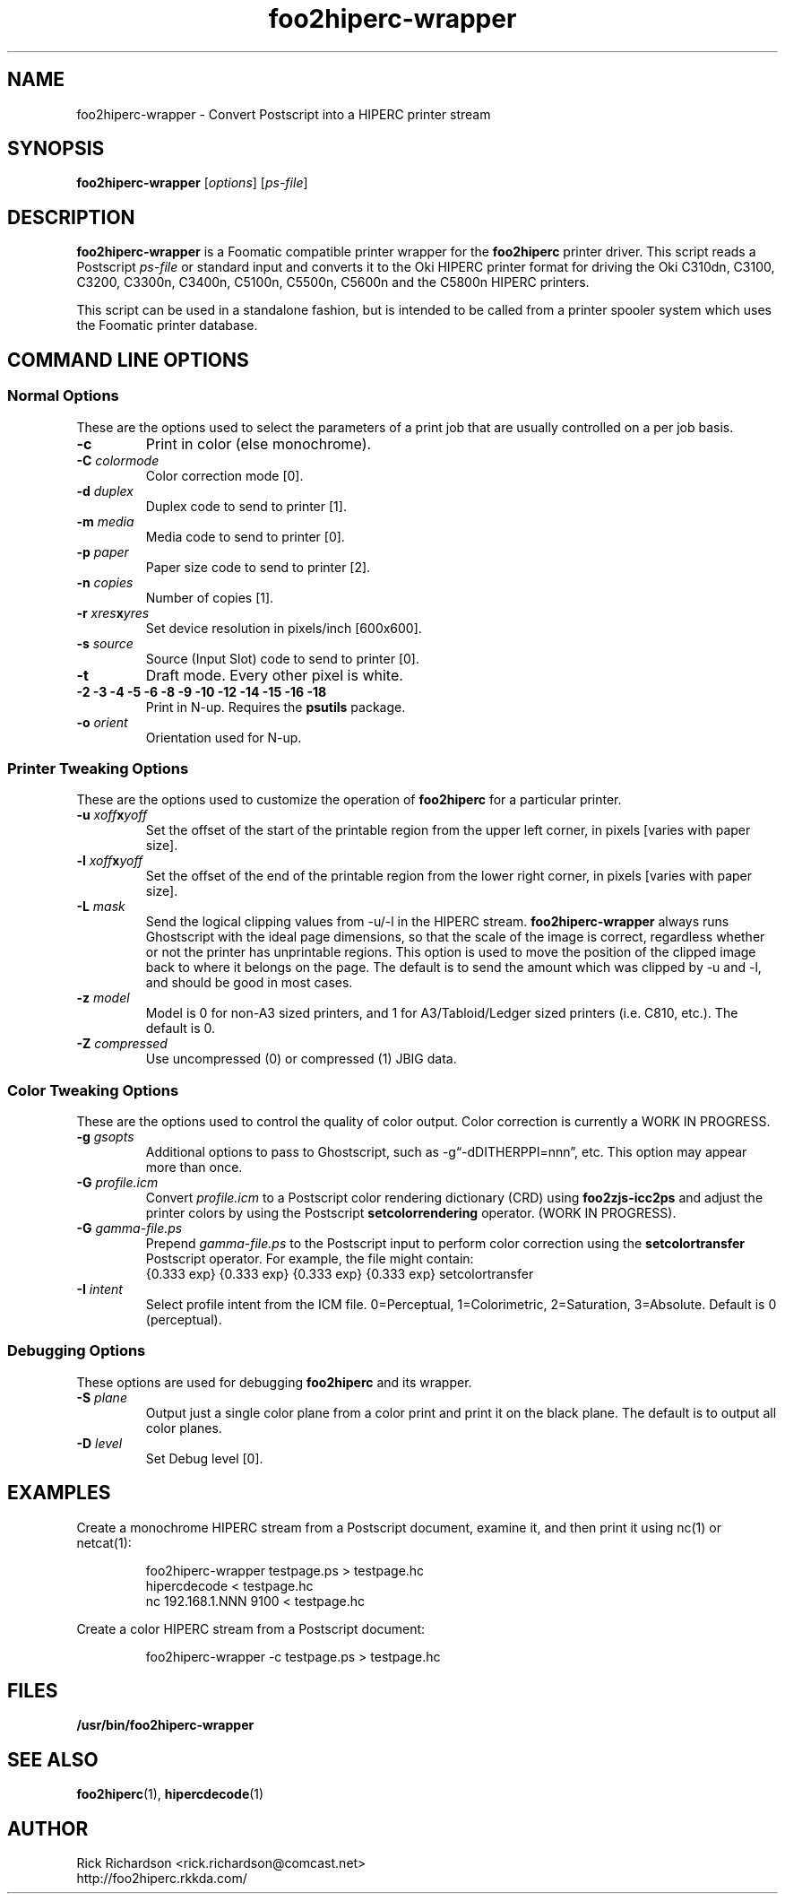 '\" t
'\"
'\"	DO NOT EDIT! This file is generated from foo2hiperc-wrapper.1in
'\"
'\" t
.TH foo2hiperc-wrapper 1 "Wed Mar 09 14:49:50 2016" "foo2hiperc-wrapper 0.0"
'\"
'\"
'\"==========================================================================
'\"	STRINGS and MACROS
'\"==========================================================================
'\"
'\"	Define strings for special characters that nroff doesn't have
'\"
'\"	N.B. using .if cua to test for special characters did not work.
'\"
.if !'\*[.T]'ps' .ds ua up
.if  '\*[.T]'ps' .ds ua \(ua
.if !'\*[.T]'ps' .ds da down
.if  '\*[.T]'ps' .ds da \(da
.if !'\*[.T]'ps' .ds <- left
.if  '\*[.T]'ps' .ds <- \(<-
.if !'\*[.T]'ps' .ds -> right
.if  '\*[.T]'ps' .ds -> \(->
'\"
'\"     bx - box a Courier string for making keycaps
'\"
'\"	N.B. this mess is to make the line drawing come out only
'\"	if we are really generating postscript
'\"
.de bx
.ie !'\*[.T]'ps' \{\
.	RB [ \\$1 ]\\$2
.\}
.el \{\
.	ie !r ps4html \{\
'\" \(br\|\s-1\f(CB\\$1\fP\s+1\|\(br\l'|0\(rn'\l'|0\(ul'
.		ft CW
.		nr par*bxw \w'\\$1'+.4m 
\Z'\v'.25m'\D'l 0 -1m'\D'l \\n[par*bxw]u 0'\D'l 0 1m'\D'l -\\n[par*bxw]u 0''\
\Z'\h'.2m'\s-1\\$1\s+1'\
\h'\\n[par*bxw]u'\\$2
.		ft P
.	\}
.	el \{\
.		RB [ \\$1 ]\\$2
.	\}
.\}
..
'\"
'\" strings to set current color (null with old groff)
'\"
.if mred .ds red \m[red]
.if mgreen .ds green \m[green]
.if mblue .ds blue \m[blue]
.if mblack .ds black \m[black]
.if mblack .ds mP \mP
'\"
'\" fix for grotty + xterm. We call for orange, grotty outputs yellow,
'\" but xterm displays yellow as orange.  The cycle is complete.
'\"
.if n .defcolor orange rgb #ffff00
'\"
'\" color <color> - set the current color (ignores request with old groff)
'\"
.de color
.if mred \m[\\$1]\c
..
'\"
'\" colorword <color> <word> - colorize a word (ignored by old groff)
'\"
.de colorword
.ie m\\$1 \m[\\$1]\\$2\mP\c
.el \\$2\c
..
'\"
'\" colbox <fg> <bg> <word> - colorize a word in a filled box
'\"
.de colbox
.ie mred \M[\\$2]\
\v'+.167v'\
\D'P 0 -0.9v  \w'\\$3'u 0  0 +0.9v   -\w'\\$3'u 0'\
\v'-.167v'\
\m[\\$1]\\$3\mP\MP
.el \\$3\c
..
'\"
'\"	Macros for doing pdfmarks
'\"
.de specialps
.if  '\*[.T]'ps' \\k_\X'ps: \\$*'\h'|\\n_u'\c
..
'\"
'\" pdfmark PDFMARKCODE
'\"
.ds pdfmarks
.if d pdfmarks \{\
.de pdfmark
.	specialps exec [\\$1 pdfmark
..
'\"
'\" pdfdest LINKNAME
'\"
.de pdfdest
.pdfmark "/Dest /\\$1 /View [/XYZ -5 PL null] /DEST"
..
'\"
'\" pdfbookmark COUNT LINKNAME STRING
'\"
.de pdfbookmark
.   pdfmark "/View [/XYZ 44 730 1.0] /Count \\$1 /Dest /\\$2 /Title (\\$3) /OUT"
..
'\"
'\"	Define the SH and SS macros to save pdfmark information
'\"	in "arrays" of numbers and strings.
'\"
.if !r rr_n \{\
.nr rr_n 0 1
.am SH
.	nr rr_levels!\\n+[rr_n] 2
.	ds rr_labels!\\n[rr_n] \\$*
.	pdfdest Link\\n[rr_n]
..
.am SS
.	nr rr_levels!\\n+[rr_n] 3
.	ds rr_labels!\\n[rr_n] \\$*
.	pdfdest Link\\n[rr_n]
..
.\}
'\"
'\"	Called at the end of the document to generate the pdfmark outline
'\"
.de pdf_outline
.nr rr_levels!\\n+[rr_n] 1
.nr rr_i 0 1
.while \\n+[rr_i]<\\n[rr_n] \{\
.   nr rr_ip1 \\n[rr_i]+1
.   nr rr_count 0
.   if \\n[rr_levels!\\n[rr_ip1]]>\\n[rr_levels!\\n[rr_i]] \{\
.       nr rr_j \\n[rr_i] 1
.       while \\n+[rr_j]<\\n[rr_n] \{\
.           if \\n[rr_levels!\\n[rr_j]]<=\\n[rr_levels!\\n[rr_i]] \{\
.               break
.           \}
.           if \\n[rr_levels!\\n[rr_j]]==(\\n[rr_levels!\\n[rr_i]]+1) \{\
.               nr rr_count \\n[rr_count]+1
.           \}
.       \}
.   \}
.   ds hhh \\*[rr_labels!\\n[rr_i]]
.   pdfbookmark -\\n[rr_count] Link\\n[rr_i] "\\*[hhh]"
.\}
..
'\"
'\" Some postscript to make pdfmarks harmless on old interpreters...
'\"
.specialps "def /pdfmark where {pop} {userdict /pdfmark /cleartomark load put} ifelse"
'\"
'\" Force display of Bookmarks in Acrobat when document is viewed.
'\"
.pdfmark "[/PageMode /UseOutlines /Page 1 /View [/XYZ null null null] /DOCVIEW"
'\"
'\" Output the document info in pdfmarks
'\"
.pdfmark "\
	/Title (\*[an-title](\*[an-section])) \
	/Subject (\*[an-title] Manual Page) \
	/Author (Rick Richardson) \
	/Keywords (printing) \
	/Creator (groff \n(.x.\n(.y.\n(.Y -man) \
	/CreationDate (\*[an-extra1]) \
	/ModDate (\*[an-extra1]) \
	/DOCINFO"
\}
'\"
'\" The manual page name is only 1st level mark
'\"
.nr rr_levels!\n+[rr_n] 1
.ds rr_labels!\n[rr_n] \*[an-title](\*[an-section])
.pdfdest Link\n[rr_n]
'\"
'\"==========================================================================
'\"	MANUAL PAGE SOURCE
'\"==========================================================================
.SH NAME
foo2hiperc-wrapper \- Convert Postscript into a HIPERC printer stream
.SH SYNOPSIS
.B foo2hiperc-wrapper
.RI [ options "] [" ps-file ]
.SH DESCRIPTION
.B foo2hiperc-wrapper
is a Foomatic compatible printer wrapper for the
\fBfoo2hiperc\fP printer driver.
This script reads a Postscript \fIps-file\fP or standard input
and converts it to the Oki HIPERC printer format
for driving the
Oki C310dn, C3100, C3200, C3300n, C3400n, C5100n, C5500n, C5600n and the C5800n
HIPERC printers.
.P
This script can be used in a standalone fashion, but is intended to
be called from a printer spooler system which uses the Foomatic
printer database.

.SH COMMAND LINE OPTIONS
.SS Normal Options
These are the options used to select the parameters of a
print job that are usually controlled on a per job basis.
.TP
.BI \-c
Print in color (else monochrome).
.TP
.BI \-C\0 colormode
Color correction mode [0].
.TS
n l .
10	ICM color profile (using -G *.icm file)
.TE
.TP
.BI \-d\0 duplex
Duplex code to send to printer [1].
.TS
| n l | n l | n l .
1	off	2	long edge	3	short edge
.TE
.TP
.BI \-m\0 media
Media code to send to printer [0].
.TS
l l l
l n n.
_
Media	HIPERC
_
plain	0
labels	1
transparency	2
.TE
.TP
.BI \-p\0 paper
Paper size code to send to printer [2].
.TS
box;
| n l | n l.
1	A4	2	letter
3	legal	-	-	
5	A5	6	B5jis
7	A6	8	env Monarch
9	env DL	10	env C5
11	env #10	12	executive
13	env #9	14	legal 13.5"
15	A3	16	tabloid/ledger
.TE
.TP
.BI \-n\0 copies
Number of copies [1].
.TP
.BI \-r\0 xres x yres
Set device resolution in pixels/inch [600x600].
.TP
.BI \-s\0 source
Source (Input Slot) code to send to printer [0].
.TS
| n l | n l.
0	auto select		
1	tray1	2	tray2
3	multi	4	manual
.TE
.TP
.BI \-t
Draft mode.  Every other pixel is white.
.TP
.BI "\-2 \-3 \-4 \-5 \-6 \-8 \-9 \-10 \-12 \-14 \-15 \-16 \-18"
Print in N-up.  Requires the \fBpsutils\fP package.
.TP
.BI \-o\0 orient
Orientation used for N-up.
.TS
l l l.
Portrait	-op	(normal)
Landscape	-ol	(rotated 90 degrees anticlockwise)
Seascape	-os	(rotated 90 degrees clockwise)
.TE
.SS Printer Tweaking Options
These are the options used to customize the operation of \fBfoo2hiperc\fP
for a particular printer.
.TP
.BI \-u\0 xoff x yoff
Set the offset of the start of the printable region from the
upper left corner, in pixels [varies with paper size].
.TP
.BI \-l\0 xoff x yoff
Set the offset of the end of the printable region from the
lower right corner, in pixels [varies with paper size].
.TP
.BI \-L\0 mask
Send the logical clipping values from -u/-l in the HIPERC stream.
\fBfoo2hiperc-wrapper\fP always runs Ghostscript with the ideal page dimensions,
so that the scale of the image is correct,
regardless whether or not the printer has unprintable regions.
This option is used to move the position of the clipped image
back to where it belongs on the page.  The default is to send
the amount which was clipped by -u and -l, and should be
good in most cases.
.TS
l l.
0	don't send any logical clipping amounts
1	only send Y clipping amount
2	only send X clipping amount
3	send both X and Y clipping amounts
.TE
.TP
.BI \-z\0 model
Model is 0 for non-A3 sized printers,
and 1 for A3/Tabloid/Ledger sized printers (i.e. C810, etc.).
The default is 0.
.TP
.BI \-Z\0 compressed
Use uncompressed (0) or compressed (1) JBIG data.
.SS Color Tweaking Options
These are the options used to control the quality of color output.
Color correction is currently a WORK IN PROGRESS.
.TP
.BI \-g\0 gsopts
Additional options to pass to Ghostscript, such as -g\(lq-dDITHERPPI=nnn\(rq,
etc.  This option may appear more than once.
.TP
.BI \-G\0 profile.icm
Convert \fIprofile.icm\fP to a Postscript color rendering
dictionary (CRD) using \fBfoo2zjs-icc2ps\fP and
adjust the printer colors by using the Postscript \fBsetcolorrendering\fP
operator.  (WORK IN PROGRESS).
.TP
.BI \-G\0 gamma-file.ps
Prepend \fIgamma-file.ps\fP to the Postscript input to perform
color correction using the \fBsetcolortransfer\fP Postscript operator.
For example, the file might contain:
.br
{0.333 exp} {0.333 exp} {0.333 exp} {0.333 exp} setcolortransfer
.TP
.BI \-I\0 intent
Select profile intent from the ICM file.
0=Perceptual, 1=Colorimetric, 2=Saturation, 3=Absolute.
Default is 0 (perceptual).
.SS Debugging Options
These options are used for debugging \fBfoo2hiperc\fP and its wrapper.
.TP
.BI \-S\0 plane
Output just a single color plane from a color print and print it
on the black plane.  The default is to output all color planes.
.TS
l l.
1	Cyan
2	Magenta
3	Yellow
4	Black
.TE
.TP
.BI \-D\0 level
Set Debug level [0].

.SH EXAMPLES
Create a monochrome HIPERC stream from a Postscript document,
examine it, and then print it using nc(1) or netcat(1):

.RS
.nf
foo2hiperc-wrapper testpage.ps > testpage.hc
hipercdecode < testpage.hc
nc 192.168.1.NNN 9100 < testpage.hc
.fi
.RE
.P
Create a color HIPERC stream from a Postscript document:

.RS
.nf
foo2hiperc-wrapper -c testpage.ps > testpage.hc
.fi
.RE

.SH FILES
.BR /usr/bin/foo2hiperc-wrapper
.SH SEE ALSO
.BR foo2hiperc (1),
.BR hipercdecode (1)
.SH "AUTHOR"
Rick Richardson <rick.richardson@comcast.net>
.br
http://foo2hiperc.rkkda.com/
'\"
'\"
'\"
.em pdf_outline
